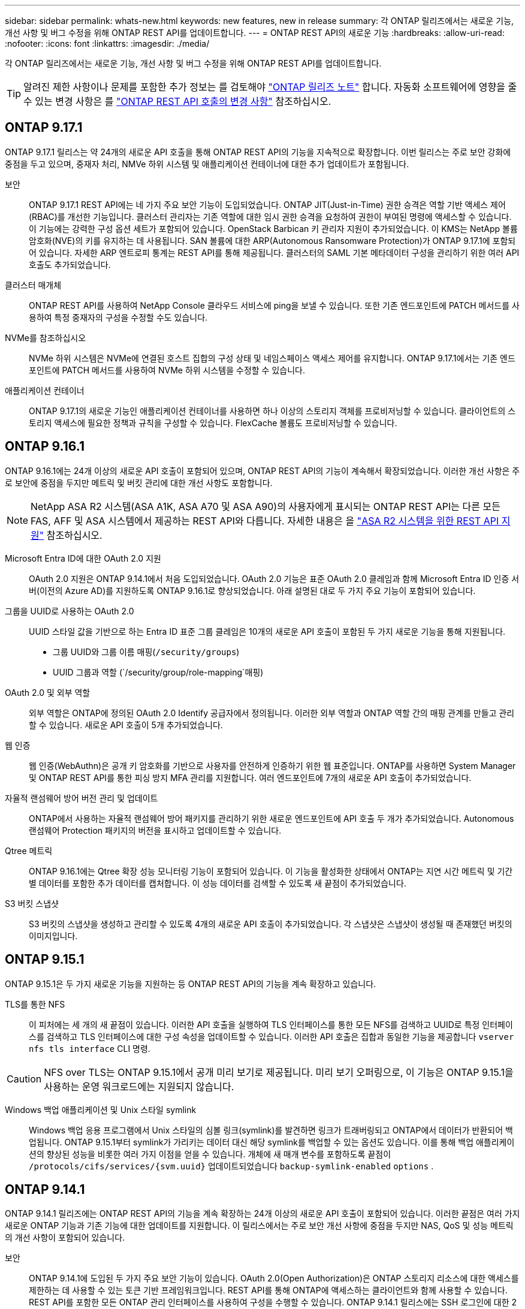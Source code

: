 ---
sidebar: sidebar 
permalink: whats-new.html 
keywords: new features, new in release 
summary: 각 ONTAP 릴리즈에서는 새로운 기능, 개선 사항 및 버그 수정을 위해 ONTAP REST API를 업데이트합니다. 
---
= ONTAP REST API의 새로운 기능
:hardbreaks:
:allow-uri-read: 
:nofooter: 
:icons: font
:linkattrs: 
:imagesdir: ./media/


[role="lead"]
각 ONTAP 릴리즈에서는 새로운 기능, 개선 사항 및 버그 수정을 위해 ONTAP REST API를 업데이트합니다.


TIP: 알려진 제한 사항이나 문제를 포함한 추가 정보는 를 검토해야 https://library.netapp.com/ecm/ecm_download_file/ECMLP2492508["ONTAP 릴리즈 노트"^] 합니다. 자동화 소프트웨어에 영향을 줄 수 있는 변경 사항은 를 link:api-changes.html["ONTAP REST API 호출의 변경 사항"] 참조하십시오.



== ONTAP 9.17.1

ONTAP 9.17.1 릴리스는 약 24개의 새로운 API 호출을 통해 ONTAP REST API의 기능을 지속적으로 확장합니다. 이번 릴리스는 주로 보안 강화에 중점을 두고 있으며, 중재자 처리, NMVe 하위 시스템 및 애플리케이션 컨테이너에 대한 추가 업데이트가 포함됩니다.

보안:: ONTAP 9.17.1 REST API에는 네 가지 주요 보안 기능이 도입되었습니다. ONTAP JIT(Just-in-Time) 권한 승격은 역할 기반 액세스 제어(RBAC)를 개선한 기능입니다. 클러스터 관리자는 기존 역할에 대한 임시 권한 승격을 요청하여 권한이 부여된 명령에 액세스할 수 있습니다. 이 기능에는 강력한 구성 옵션 세트가 포함되어 있습니다. OpenStack Barbican 키 관리자 지원이 추가되었습니다. 이 KMS는 NetApp 볼륨 암호화(NVE)의 키를 유지하는 데 사용됩니다. SAN 볼륨에 대한 ARP(Autonomous Ransomware Protection)가 ONTAP 9.17.1에 포함되어 있습니다. 자세한 ARP 엔트로피 통계는 REST API를 통해 제공됩니다. 클러스터의 SAML 기본 메타데이터 구성을 관리하기 위한 여러 API 호출도 추가되었습니다.
클러스터 매개체:: ONTAP REST API를 사용하여 NetApp Console 클라우드 서비스에 ping을 보낼 수 있습니다. 또한 기존 엔드포인트에 PATCH 메서드를 사용하여 특정 중재자의 구성을 수정할 수도 있습니다.
NVMe를 참조하십시오:: NVMe 하위 시스템은 NVMe에 연결된 호스트 집합의 구성 상태 및 네임스페이스 액세스 제어를 유지합니다. ONTAP 9.17.1에서는 기존 엔드포인트에 PATCH 메서드를 사용하여 NVMe 하위 시스템을 수정할 수 있습니다.
애플리케이션 컨테이너:: ONTAP 9.17.1의 새로운 기능인 애플리케이션 컨테이너를 사용하면 하나 이상의 스토리지 객체를 프로비저닝할 수 있습니다. 클라이언트의 스토리지 액세스에 필요한 정책과 규칙을 구성할 수 있습니다. FlexCache 볼륨도 프로비저닝할 수 있습니다.




== ONTAP 9.16.1

ONTAP 9.16.1에는 24개 이상의 새로운 API 호출이 포함되어 있으며, ONTAP REST API의 기능이 계속해서 확장되었습니다. 이러한 개선 사항은 주로 보안에 중점을 두지만 메트릭 및 버킷 관리에 대한 개선 사항도 포함합니다.


NOTE: NetApp ASA R2 시스템(ASA A1K, ASA A70 및 ASA A90)의 사용자에게 표시되는 ONTAP REST API는 다른 모든 FAS, AFF 및 ASA 시스템에서 제공하는 REST API와 다릅니다. 자세한 내용은 을 https://docs.netapp.com/us-en/asa-r2/learn-more/rest-api-support.html["ASA R2 시스템을 위한 REST API 지원"^] 참조하십시오.

Microsoft Entra ID에 대한 OAuth 2.0 지원:: OAuth 2.0 지원은 ONTAP 9.14.1에서 처음 도입되었습니다. OAuth 2.0 기능은 표준 OAuth 2.0 클레임과 함께 Microsoft Entra ID 인증 서버(이전의 Azure AD)를 지원하도록 ONTAP 9.16.1로 향상되었습니다. 아래 설명된 대로 두 가지 주요 기능이 포함되어 있습니다.
그룹을 UUID로 사용하는 OAuth 2.0:: UUID 스타일 값을 기반으로 하는 Entra ID 표준 그룹 클레임은 10개의 새로운 API 호출이 포함된 두 가지 새로운 기능을 통해 지원됩니다.
+
--
* 그룹 UUID와 그룹 이름 매핑(`/security/groups`)
* UUID 그룹과 역할 (`/security/group/role-mapping`매핑)


--
OAuth 2.0 및 외부 역할:: 외부 역할은 ONTAP에 정의된 OAuth 2.0 Identify 공급자에서 정의됩니다. 이러한 외부 역할과 ONTAP 역할 간의 매핑 관계를 만들고 관리할 수 있습니다. 새로운 API 호출이 5개 추가되었습니다.
웹 인증:: 웹 인증(WebAuthn)은 공개 키 암호화를 기반으로 사용자를 안전하게 인증하기 위한 웹 표준입니다. ONTAP를 사용하면 System Manager 및 ONTAP REST API를 통한 피싱 방지 MFA 관리를 지원합니다. 여러 엔드포인트에 7개의 새로운 API 호출이 추가되었습니다.
자율적 랜섬웨어 방어 버전 관리 및 업데이트:: ONTAP에서 사용하는 자율적 랜섬웨어 방어 패키지를 관리하기 위한 새로운 엔드포인트에 API 호출 두 개가 추가되었습니다. Autonomous 랜섬웨어 Protection 패키지의 버전을 표시하고 업데이트할 수 있습니다.
Qtree 메트릭:: ONTAP 9.16.1에는 Qtree 확장 성능 모니터링 기능이 포함되어 있습니다. 이 기능을 활성화한 상태에서 ONTAP는 지연 시간 메트릭 및 기간별 데이터를 포함한 추가 데이터를 캡처합니다. 이 성능 데이터를 검색할 수 있도록 새 끝점이 추가되었습니다.
S3 버킷 스냅샷:: S3 버킷의 스냅샷을 생성하고 관리할 수 있도록 4개의 새로운 API 호출이 추가되었습니다. 각 스냅샷은 스냅샷이 생성될 때 존재했던 버킷의 이미지입니다.




== ONTAP 9.15.1

ONTAP 9.15.1은 두 가지 새로운 기능을 지원하는 등 ONTAP REST API의 기능을 계속 확장하고 있습니다.

TLS를 통한 NFS:: 이 피처에는 세 개의 새 끝점이 있습니다. 이러한 API 호출을 실행하여 TLS 인터페이스를 통한 모든 NFS를 검색하고 UUID로 특정 인터페이스를 검색하고 TLS 인터페이스에 대한 구성 속성을 업데이트할 수 있습니다. 이러한 API 호출은 집합과 동일한 기능을 제공합니다 `vserver nfs tls interface` CLI 명령.



CAUTION: NFS over TLS는 ONTAP 9.15.1에서 공개 미리 보기로 제공됩니다. 미리 보기 오퍼링으로, 이 기능은 ONTAP 9.15.1을 사용하는 운영 워크로드에는 지원되지 않습니다.

Windows 백업 애플리케이션 및 Unix 스타일 symlink:: Windows 백업 응용 프로그램에서 Unix 스타일의 심볼 링크(symlink)를 발견하면 링크가 트래버링되고 ONTAP에서 데이터가 반환되어 백업됩니다. ONTAP 9.15.1부터 symlink가 가리키는 데이터 대신 해당 symlink를 백업할 수 있는 옵션도 있습니다. 이를 통해 백업 애플리케이션의 향상된 성능을 비롯한 여러 가지 이점을 얻을 수 있습니다. 개체에 새 매개 변수를 포함하도록 끝점이 `/protocols/cifs/services/{svm.uuid}` 업데이트되었습니다 `backup-symlink-enabled` `options` .




== ONTAP 9.14.1

ONTAP 9.14.1 릴리즈에는 ONTAP REST API의 기능을 계속 확장하는 24개 이상의 새로운 API 호출이 포함되어 있습니다. 이러한 끝점은 여러 가지 새로운 ONTAP 기능과 기존 기능에 대한 업데이트를 지원합니다. 이 릴리스에서는 주로 보안 개선 사항에 중점을 두지만 NAS, QoS 및 성능 메트릭의 개선 사항이 포함되어 있습니다.

보안:: ONTAP 9.14.1에 도입된 두 가지 주요 보안 기능이 있습니다. OAuth 2.0(Open Authorization)은 ONTAP 스토리지 리소스에 대한 액세스를 제한하는 데 사용할 수 있는 토큰 기반 프레임워크입니다. REST API를 통해 ONTAP에 액세스하는 클라이언트와 함께 사용할 수 있습니다. REST API를 포함한 모든 ONTAP 관리 인터페이스를 사용하여 구성을 수행할 수 있습니다. ONTAP 9.14.1 릴리스에는 SSH 로그인에 대한 2단계 인증을 제공하는 Cisco Duo 지원도 포함되어 있습니다. Duo가 ONTAP 클러스터 또는 SVM 레벨에서 작동하도록 구성할 수 있습니다. 이 두 가지 새로운 기능 외에도 키 저장소에 대한 제어를 개선하기 위해 여러 개의 끝점이 추가되었습니다.
FPolicy 영구 스토리지:: FPolicy는 ONTAP 정책 관리를 위한 플랫폼을 제공합니다. 이벤트 및 정책 엔진과 같은 다양한 구성 요소나 요소에 대한 컨테이너를 제공합니다. 이제 REST API를 사용하여 ONTAP FPolicy 구성 및 이벤트에 대한 영구 저장소를 구성하고 관리할 수 있습니다. 각 SVM에는 SVM 내 여러 정책에 대해 공유되는 하나의 영구 저장소가 있을 수 있습니다.
QoS 옵션:: 클러스터에 대한 QoS 옵션을 검색하고 설정할 수 있도록 두 개의 엔드포인트가 도입되었습니다. 예를 들어 백그라운드 작업에 사용 가능한 시스템 처리 리소스의 백분율을 예약할 수 있습니다.
성능 메트릭:: ONTAP는 시스템의 작동 특성에 대한 통계 정보를 유지 관리합니다. 이 정보는 테이블과 행으로 구성된 데이터베이스 형식으로 표시됩니다. ONTAP 9.14.1에서는 파이버 채널, iSCSI, LUN, NVMe를 비롯한 여러 리소스 범주에 메트릭 데이터가 추가되었습니다. 이 추가 메트릭 데이터는 ONTAP REST API를 Data ONTAP API(ONTAPI 또는 ZAPI)와 패리티에 더 가깝게 제공합니다.
기타 개선 사항:: 사용자 환경에 따라 유용한 몇 가지 추가 개선 사항이 있습니다. 이러한 새 엔드포인트는 SAN 이니시에이터에 대한 액세스와 호스트 캐시 설정 제어를 개선하고 개별 AutoSupport 메시지에 대한 액세스를 활성화합니다.




== ONTAP 9.13.1

ONTAP 9.13.1 ONTAP REST API의 기능을 20개 이상의 새로운 API 호출로 계속 확장하고 있습니다. 이러한 엔드포인트는 새로운 ONTAP 기능과 기존 기능의 향상된 기능을 지원합니다. 이 릴리즈에서는 보안, 리소스 관리, 향상된 SVM 구성 옵션, 성능 메트릭 등의 개선 사항에 중점을 둡니다.

리소스 태그 지정:: 태그를 사용하여 REST API 리소스를 그룹화할 수 있습니다. 이렇게 하면 특정 프로젝트 또는 조직 그룹 내의 관련 자원을 연결할 수 있습니다. 태그를 사용하면 리소스를 보다 효율적으로 구성 및 추적할 수 있습니다.
정합성 보장 그룹:: ONTAP 9.13.1 성능 카운터 데이터의 가용성을 지속적으로 확장합니다. 이제 이 유형의 통계 정보에 액세스하여 정합성 보장 그룹의 기간별 성능 및 용량을 추적할 수 있습니다. 또한 정합성 보장 그룹 간의 상위-하위 관계를 구성 및 관리할 수 있는 향상된 기능도 포함되었습니다.
SVM당 DNS 구성:: 개별 SVM에 대해 DNS 도메인 및 서버 구성을 수행할 수 있도록 기존 DNS 엔드포인트를 확장하였습니다.
EMS 역할 구성:: 기존 EMS 지원 기능이 확장되어 역할에 할당된 역할 및 액세스 제어 구성을 관리할 수 있습니다. 이렇게 하면 역할 구성에 따라 이벤트 및 메시지를 제한하거나 필터링할 수 있습니다.
보안:: REST API를 사용하여 SSH를 사용하여 ONTAP에 로그인하고 액세스하는 계정에 대해 TOTP(Time-Based One-Time Password) 프로필을 구성할 수 있습니다. 또한 키 관리자 끝점이 확장되어 지정된 키 관리 서버에서 복구 작업을 제공합니다.
SVM당 CIFS 구성:: 특정 SVM에 대한 구성을 업데이트할 수 있도록 기존 CIFS 엔드포인트가 확장되었습니다.
S3 버킷 규칙:: 기존 S3 버킷 끝점이 규칙 정의를 포함하도록 확장되었습니다. 각 규칙은 목록 오브젝트이며 버킷 내의 오브젝트에 대해 수행할 동작 집합을 정의합니다. 전체적으로 이러한 규칙을 통해 S3 버킷의 라이프사이클을 보다 효율적으로 관리할 수 있습니다.




== ONTAP 9.12.1

ONTAP 9.12.1은 40개 이상의 새로운 API 호출을 통해 ONTAP REST API의 기능을 계속 확장하고 있습니다. 이러한 엔드포인트는 새로운 ONTAP 기능과 기존 기능의 향상된 기능을 지원합니다. 이 릴리즈는 보안 및 NAS 기능 향상에 중점을 둡니다.

보안 강화:: Amazon Web Services에는 키 및 기타 비밀에 대한 보안 저장소를 제공하는 키 관리 서비스가 포함되어 있습니다. REST API를 통해 이 서비스에 액세스하여 ONTAP에서 클라우드에 암호화 키를 안전하게 저장할 수 있습니다. 또한 NetApp Storage Encryption에 사용되는 인증 키를 생성하고 나열할 수 있습니다.
Active Directory를 클릭합니다:: ONTAP 클러스터에 대해 정의된 Active Directory 계정을 관리할 수 있습니다. 여기에는 새 계정 만들기와 계정 표시, 업데이트 및 삭제 작업이 포함됩니다.
CIFS 그룹 정책입니다:: REST API는 CIFS 그룹 정책의 생성 및 관리를 지원하도록 개선되었습니다. 구성 정보는 모든 또는 특정 SVM에 적용되는 그룹 정책 개체를 통해 사용 및 관리됩니다.




== ONTAP 9.11.1

ONTAP 9.11.1은 거의 100개의 새로운 API 호출을 통해 ONTAP REST API의 기능을 계속 확장하고 있습니다. 이러한 엔드포인트는 새로운 ONTAP 기능과 기존 기능의 향상된 기능을 지원합니다.

세분화된 RBAC:: RBAC(ONTAP 역할 기반 액세스 제어) 기능이 더 세분화하여 개선되었습니다. REST API를 통해 필요에 따라 기존 역할을 사용하거나 새 사용자 지정 역할을 생성할 수 있습니다. 모든 역할은 하나 이상의 권한과 연결되며, 각 권한은 액세스 수준과 함께 REST API 호출 또는 CLI 명령을 식별합니다. 등의 REST 역할에 대해 새 액세스 수준을 사용할 수 있습니다 `read_create` 및 `read_modify`. 이러한 향상 기능은 Data ONTAP API(ONTAPI 또는 ZAPI)와 패리티를 제공하고 REST API로 고객 마이그레이션을 지원합니다. 을 참조하십시오 link:rest/rbac_overview.html["RBAC 보안"] 를 참조하십시오.
성능 카운터:: 이전 ONTAP 릴리즈에서는 시스템의 작동 특성에 대한 통계 정보를 유지했습니다. 9.11.1 릴리스 버전에서는 이 정보가 향상되어 이제 REST API를 통해 사용할 수 있습니다. 관리자 또는 자동화된 프로세스에서 데이터에 액세스하여 시스템 성능을 확인할 수 있습니다. 카운터 관리자 하위 시스템에서 유지 관리하는 통계 정보는 테이블 및 행을 사용하여 데이터베이스 형식으로 표시됩니다. 이러한 성능 향상을 통해 ONTAP REST API는 Data ONTAP API(ONTAPI 또는 ZAPI)와 패리티에 더 가깝게 됩니다.
애그리게이트 관리:: ONTAP 스토리지 애그리게이트 관리가 향상되었습니다. 업데이트된 REST 엔드포인트를 사용하여 온라인 및 오프라인으로 애그리게이트를 이동하고 스페어를 관리할 수 있습니다.
IP 서브넷 기능입니다:: ONTAP 네트워킹 기능이 IP 서브넷 지원을 포함하도록 확장되었습니다. REST API를 사용하면 ONTAP 클러스터 내에서 IP 서브넷의 구성 및 관리에 액세스할 수 있습니다.
여러 관리자 검증:: 여러 관리자 확인 기능은 ONTAP 명령 또는 작업에 대한 액세스를 보호하기 위한 유연한 인증 프레임워크를 제공합니다. 제한된 명령을 식별하는 규칙을 정의할 수 있습니다. 사용자가 특정 명령에 대한 액세스를 요청하면 여러 ONTAP 관리자가 적절한 승인을 부여할 수 있습니다.
SnapMirror의 향상된 기능:: SnapMirror 기능은 예약을 비롯한 여러 영역에서 개선되었습니다. SnapVault 관계 패리티는 ONTAP 9.11.1과 DP 관계에 추가되었으며, REST API에서 사용할 수 있는 스로틀 기능은 Data ONTAP API(ONTAPI 또는 ZAPI)와 동일합니다. 이와 관련하여 대량 스냅샷 복사본을 생성 및 관리할 수 있는 지원이 제공됩니다.
지원합니다:: ONTAP 스토리지 풀에 대한 액세스를 제공하기 위해 여러 엔드포인트가 추가되었습니다. 클러스터에서 스토리지 풀을 생성 및 나열하고 ID별로 특정 풀을 업데이트 및 삭제하는 기능이 지원됩니다.
이름 서비스 캐시 지원:: ONTAP 이름 서비스는 성능 및 복원성을 향상시키는 캐싱을 지원하도록 개선되었습니다. 이제 REST API를 통해 이름 서비스 캐시 구성에 액세스할 수 있습니다. 호스트, UNIX 사용자, UNIX 그룹 및 넷그룹을 포함한 여러 레벨에서 설정을 적용할 수 있습니다.
ONTAPI 보고 도구:: ONTAPI 보고 도구는 고객과 파트너가 자신의 환경에서 ONTAPI 사용을 식별할 수 있도록 도와줍니다. 이 툴은 ONTAPI에서 ONTAP REST API로의 마이그레이션을 계획하는 고객에게 유용한 통찰력을 제공합니다.




== ONTAP 9.10.1

ONTAP 9.10.1 ONTAP REST API의 기능은 계속 확장되고 있습니다. 새로운 ONTAP 기능과 기존 기능 향상을 지원하기 위해 100개 이상의 새로운 엔드포인트가 추가되었습니다. REST API의 향상된 기능에 대한 요약 정보가 아래에 나와 있습니다.

애플리케이션 정합성 보장 그룹:: 정합성 보장 그룹은 스냅샷과 같은 특정 작업을 수행할 때 함께 그룹화되는 볼륨 세트입니다. 이 기능은 단일 볼륨 작업에서 동일한 충돌 일관성 및 데이터 무결성을 단일 볼륨 작업으로 확장합니다. 대규모 다중 볼륨 워크로드 애플리케이션에 유용합니다.
SVM 마이그레이션:: 소스 클러스터에서 대상 클러스터로 SVM을 마이그레이션할 수 있습니다. 새 엔드포인트는 일시 중지, 재개, 상태 검색 및 마이그레이션 작업 중단 기능을 포함하여 완벽한 제어를 제공합니다.
파일 복제 및 관리:: 볼륨 레벨 파일 클론 복제 및 관리가 개선되었습니다. 새로운 REST 엔드포인트는 파일 이동, 복사 및 분할 작업을 지원합니다.
S3 감사 기능 향상:: S3 이벤트에 대한 감사는 특정 S3 이벤트를 추적하고 기록할 수 있는 보안 개선입니다. S3 감사 이벤트 선택기는 버킷당 SVM 단위로 설정할 수 있습니다.
랜섬웨어 방어:: ONTAP는 랜섬웨어 위협이 있을 가능성이 있는 파일을 감지합니다. 이러한 의심되는 파일의 목록을 검색할 수 있을 뿐 아니라 볼륨에서 제거할 수도 있습니다.
기타 보안 향상 기능:: 기존 프로토콜을 확장하고 새로운 기능을 도입하는 몇 가지 일반적인 보안 개선 사항이 있습니다. IPsec, 키 관리, SSH 구성 및 파일 권한이 개선되었습니다.
CIFS 도메인 및 로컬 그룹:: CIFS 도메인에 대한 지원이 클러스터 및 SVM 레벨에서 추가되었습니다. 도메인 구성을 검색할 뿐만 아니라 기본 도메인 컨트롤러를 만들고 제거할 수도 있습니다.
볼륨 분석 확장:: 추가 엔드포인트를 통해 볼륨 분석 및 메트릭이 확장되어 상위 파일, 디렉토리 및 사용자를 지원합니다.
지원 개선 사항:: 몇 가지 새로운 기능을 통해 지원이 향상되었습니다. 자동 업데이트는 최신 소프트웨어 업데이트를 다운로드하여 적용하여 ONTAP 시스템을 최신 상태로 유지할 수 있습니다. 노드에서 생성된 메모리 코어 덤프를 검색하고 관리할 수도 있습니다.




== ONTAP 9.9.1

ONTAP 9.9.1은 ONTAP REST API의 기능을 계속 확장합니다. SAN 포트 세트 및 SVM 파일 디렉토리 보안을 비롯한 기존 ONTAP 기능을 위한 새로운 API 엔드포인트가 있습니다. 또한 새로운 ONTAP 9.9.1 기능 및 향상된 기능을 지원하기 위해 끝점이 추가되었습니다. 또한 관련 문서도 개선되었습니다. 개선 사항에 대한 요약은 아래에 나와 있습니다.

ONTAP 9 REST API에 ONTAPI 매핑:: ONTAP 자동화 코드를 REST API로 전환할 수 있도록 NetApp에서 API 매핑 문서를 제공합니다. 이 참조에는 ONTAPI 호출 목록과 각각에 해당하는 REST API 호출 목록이 포함되어 있습니다. 새 ONTAP 9.9.1 API 끝점을 포함하도록 매핑 문서가 업데이트되었습니다. 을 참조하십시오 link:migrate/mapping.html["ONTAPI를 REST API 매핑에 매핑"] 를 참조하십시오.
새로운 ONTAP 9.9.1 코어 기능의 API 엔드포인트:: ONTAPI API를 통해 사용할 수 없는 새로운 ONTAP 9.9.1 기능이 REST API에 추가되었습니다. 여기에는 중첩된 igroup 및 Google Cloud Key Management Services에 대한 지원이 포함됩니다.
ONTAPI에서 REST로 전환하기 위한 지원이 향상되었습니다:: 기존 ONTAPI 호출의 더 많은 부분이 이제 상응하는 REST API 호출을 갖게 되었습니다. 여기에는 로컬 Unix 사용자 및 그룹, 클라이언트, SAN 포트 세트 및 볼륨 공간 속성 없이 NTFS 파일 보안 관리가 포함됩니다. 이러한 변경 사항은 업데이트된 ONTAPI to Rest 매핑 문서에도 포함되어 있습니다.
향상된 온라인 설명서:: 이제 ONTAP 온라인 설명서 참조 페이지에는 ONTAP 9.9.1의 새로운 기능을 포함하여 각 REST 엔드포인트 또는 매개 변수가 도입되었을 때 ONTAP 릴리스를 나타내는 레이블이 포함되어 있습니다.




== ONTAP 9.8

ONTAP 9 .8에는 ONTAP 스토리지 시스템의 구축 및 관리를 자동화하는 기능을 강화하는 몇 가지 새로운 기능이 포함되어 있습니다. 또한 기존 ONTAPI API에서 REST로의 전환을 지원하기 위해 지원이 향상되었습니다.

ONTAP 9 REST API에 ONTAPI 매핑:: ONTAPI 자동화를 업데이트할 수 있도록 NetApp에서는 하나 이상의 입력 매개 변수가 필요한 ONTAPI 호출 목록과 해당 호출을 동등한 ONTAP 9 REST API 호출에 대한 매핑을 제공합니다. 을 참조하십시오 link:migrate/mapping.html["ONTAPI를 REST API 매핑에 매핑"] 를 참조하십시오.
새로운 ONTAP 9 .8 기능을 위한 API 끝점:: ONTAPI를 통해 사용할 수 없는 새로운 ONTAP 9 .8 기능에 대한 지원이 REST API에 추가되었습니다. 여기에는 ONTAP S3 버킷 및 서비스, SnapMirror 액티브 동기화(이전의 SnapMirror 비즈니스 연속성) 및 파일 시스템 분석을 위한 REST API 지원 기능이 포함됩니다.
강화된 보안을 위한 지원 확대:: Azure Key Vault, Google Cloud Key Management Services, IPSec 및 인증서 서명 요청 등의 여러 서비스와 프로토콜을 지원함으로써 보안이 향상되었습니다.
단순성 개선:: ONTAP 9.8은 REST API를 사용하여 보다 효율적이고 현대적인 워크플로를 제공합니다. 예를 들어, 이제 여러 가지 유형의 펌웨어에 대해 원클릭 펌웨어 업데이트를 사용할 수 있습니다.
향상된 온라인 설명서:: ONTAP 온라인 설명서 페이지에는 9.8의 새로운 기능을 비롯하여 각 REST 엔드포인트 또는 매개 변수가 도입된 ONTAP 릴리즈를 나타내는 레이블이 포함되어 있습니다.
ONTAPI에서 REST로 전환하기 위한 지원이 향상되었습니다:: 더 많은 레거시 ONTAPI 호출은 이제 상응하는 REST API를 갖습니다. 기존 ONTAPI 호출 대신 어떤 REST 엔드포인트를 사용해야 하는지 파악하는 데도 도움이 되는 문서도 제공됩니다.
성능 메트릭 확장:: REST API의 성능 메트릭을 확장하여 몇 가지 새로운 스토리지 및 네트워크 객체를 포함시켰습니다.




== ONTAP 9.7

ONTAP 9.7은 각각 여러 개의 REST 엔드포인트를 포함하는 세 가지 새로운 리소스 범주를 도입하여 ONTAP REST API의 기능 범위를 확장합니다.

* NDMP
* 오브젝트 저장소
* SnapLock


또한 ONTAP 9.7에서는 기존 리소스 범주 중 여러 개에 하나 이상의 새로운 REST 엔드포인트를 도입합니다.

* 클러스터
* NAS
* 네트워킹
* NVMe를 참조하십시오
* 산
* 보안
* 스토리지
* 지원




== ONTAP 9.6

ONTAP 9.6은 ONTAP 9.4에 처음 도입된 REST API 지원을 크게 확장합니다. ONTAP 9.6 REST API는 대부분의 ONTAP 구성 및 관리 작업을 지원합니다.

ONTAP 9.6의 REST API에는 다음과 같은 주요 영역이 포함되어 있습니다.

* 클러스터 설정
* 프로토콜 구성
* 프로비저닝
* 성능 모니터링
* 데이터 보호
* 애플리케이션 인식 데이터 관리

